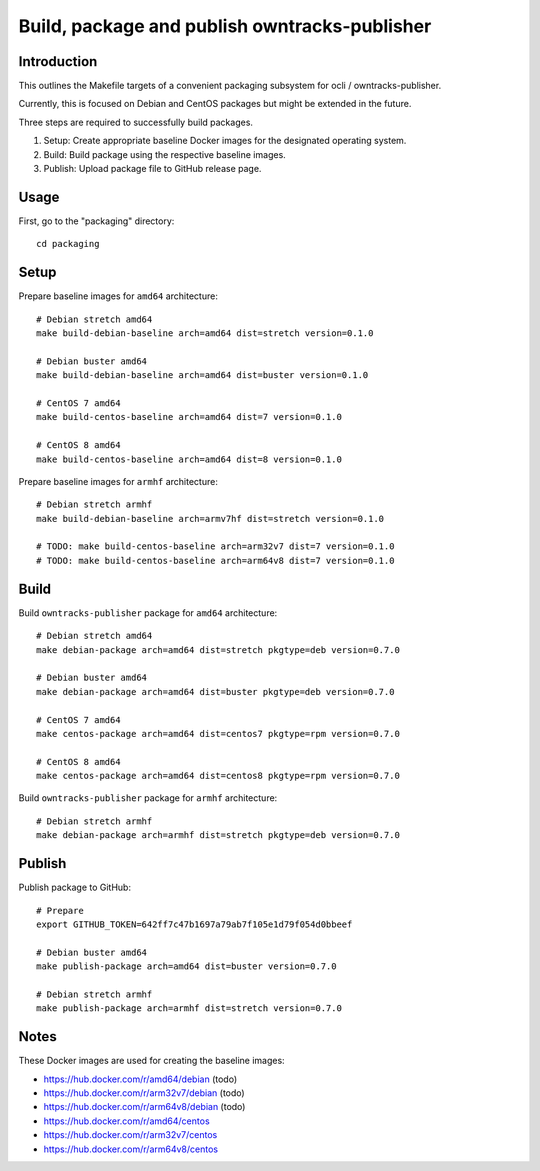##############################################
Build, package and publish owntracks-publisher
##############################################

.. highlight:: bash


************
Introduction
************
This outlines the Makefile targets of a convenient
packaging subsystem for ocli / owntracks-publisher.

Currently, this is focused on Debian and CentOS packages
but might be extended in the future.

Three steps are required to successfully build packages.

1. Setup:
   Create appropriate baseline Docker images for the
   designated operating system.

2. Build:
   Build package using the respective baseline images.

3. Publish:
   Upload package file to GitHub release page.


*****
Usage
*****
First, go to the "packaging" directory::

    cd packaging


*****
Setup
*****
Prepare baseline images for ``amd64`` architecture::

    # Debian stretch amd64
    make build-debian-baseline arch=amd64 dist=stretch version=0.1.0

    # Debian buster amd64
    make build-debian-baseline arch=amd64 dist=buster version=0.1.0

    # CentOS 7 amd64
    make build-centos-baseline arch=amd64 dist=7 version=0.1.0

    # CentOS 8 amd64
    make build-centos-baseline arch=amd64 dist=8 version=0.1.0


Prepare baseline images for ``armhf`` architecture::

    # Debian stretch armhf
    make build-debian-baseline arch=armv7hf dist=stretch version=0.1.0

    # TODO: make build-centos-baseline arch=arm32v7 dist=7 version=0.1.0
    # TODO: make build-centos-baseline arch=arm64v8 dist=7 version=0.1.0


*****
Build
*****
Build ``owntracks-publisher`` package for ``amd64`` architecture::

    # Debian stretch amd64
    make debian-package arch=amd64 dist=stretch pkgtype=deb version=0.7.0

    # Debian buster amd64
    make debian-package arch=amd64 dist=buster pkgtype=deb version=0.7.0

    # CentOS 7 amd64
    make centos-package arch=amd64 dist=centos7 pkgtype=rpm version=0.7.0

    # CentOS 8 amd64
    make centos-package arch=amd64 dist=centos8 pkgtype=rpm version=0.7.0


Build ``owntracks-publisher`` package for ``armhf`` architecture::

    # Debian stretch armhf
    make debian-package arch=armhf dist=stretch pkgtype=deb version=0.7.0


*******
Publish
*******
Publish package to GitHub::

    # Prepare
    export GITHUB_TOKEN=642ff7c47b1697a79ab7f105e1d79f054d0bbeef

    # Debian buster amd64
    make publish-package arch=amd64 dist=buster version=0.7.0

    # Debian stretch armhf
    make publish-package arch=armhf dist=stretch version=0.7.0


*****
Notes
*****
These Docker images are used for creating the baseline images:

- https://hub.docker.com/r/amd64/debian (todo)
- https://hub.docker.com/r/arm32v7/debian (todo)
- https://hub.docker.com/r/arm64v8/debian (todo)

- https://hub.docker.com/r/amd64/centos
- https://hub.docker.com/r/arm32v7/centos
- https://hub.docker.com/r/arm64v8/centos
